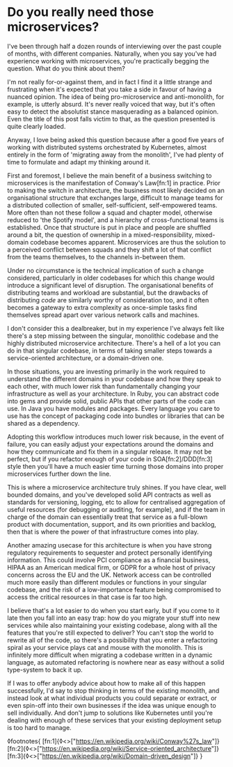 * Do you really need those microservices?

:PROPERTIES:
:CREATED: [2020-07-21]
:PUBLISHED: t
:CATEGORY: programming
:END:

I've been through half a dozen rounds of interviewing over the past couple of months, with different companies. Naturally, when you say you've had experience working with microservices, you're practically begging the question. What do you think about them?

I'm not really for-or-against them, and in fact I find it a little strange and frustrating when it's expected that you take a side in favour of having a nuanced opinion. The idea of being pro-microservice and anti-monolith, for example, is utterly absurd. It's never really voiced that way, but it's often easy to detect the absolutist stance masquerading as a balanced opinion. Even the title of this post falls victim to that, as the question presented is quite clearly loaded.

Anyway, I love being asked this question because after a good five years of working with distributed systems orchestrated by Kubernetes, almost entirely in the form of 'migrating away from the monolith', I've had plenty of time to formulate and adapt my thinking around it.

First and foremost, I believe the main benefit of a business switching to microservices is the manifestation of Conway's Law[fn:1] in practice. Prior to making the switch in architecture, the business most likely decided on an organisational structure that exchanges large, difficult to manage teams for a distributed collection of smaller, self-sufficient, self-empowered teams. More often than not these follow a squad and chapter model, otherwise reduced to 'the Spotify model', and a hierarchy of cross-functional teams is established. Once that structure is put in place and people are shuffled around a bit, the question of ownership in a mixed-responsibility, mixed-domain codebase becomes apparent. Microservices are thus the solution to a perceived conflict between squads and they shift a lot of that conflict from the teams themselves, to the channels in-between them.

Under no circumstance is the technical implication of such a change considered, particularly in older codebases for which this change would introduce a significant level of disruption. The organisational benefits of distributing teams and workload are substantial, but the drawbacks of distributing /code/ are similarly worthy of consideration too, and it often becomes a gateway to extra complexity as once-simple tasks find themselves spread apart over various network calls and machines.

I don't consider this a dealbreaker, but in my experience I've always felt like there's a step missing between the singular, monolithic codebase and the highly distributed microservice architecture. There's a hell of a lot you can do in that singular codebase, in terms of taking smaller steps towards a service-oriented architecture, or a domain-driven one. 

In those situations, you are investing primarily in the work required to understand the different domains in your codebase and how they speak to each other, with much lower risk than fundamentally changing your infrastructure as well as your architecture. In Ruby, you can abstract code into gems and provide solid, public APIs that other parts of the code can use. In Java you have modules and packages. Every language you care to use has the concept of packaging code into bundles or libraries that can be shared as a dependency.

Adopting this workflow introduces much lower risk because, in the event of failure, you can easily adjust your expectations around the domains and how they communicate and fix them in a singular release. It may not be perfect, but if you refactor enough of your code in SOA[fn:2]/DDD[fn:3] style then you'll have a much easier time turning those domains into proper microservices further down the line.

This is where a microservice architecture truly shines. If you have clear, well bounded domains, and you've developed solid API contracts as well as standards for versioning, logging, etc to allow for centralised aggregation of useful resources (for debugging or auditing, for example), and if the team in charge of the domain can essentially treat that service as a full-blown product with documentation, support, and its own priorities and backlog, then that is where the power of that infrastructure comes into play.

Another amazing usecase for this architecture is when you have strong regulatory requirements to sequester and protect personally identifying information. This could involve PCI compliance as a financial business, HIPAA as an American medical firm, or GDPR for a whole host of privacy concerns across the EU and the UK. Network access can be controlled much more easily than different modules or functions in your singular codebase, and the risk of a low-importance feature being compromised to access the critical resources in that case is far too high.

I believe that's a lot easier to do when you start early, but if you come to it late then you fall into an easy trap: how do you migrate your stuff into new services while also maintaining your existing codebase, along with all the features that you're still expected to deliver? You can't stop the world to rewrite all of the code, so there's a possibility that you enter a refactoring spiral as your service plays cat and mouse with the monolith. This is infinitely more difficult when migrating a codebase written in a dynamic language, as automated refactoring is nowhere near as easy without a solid type-system to back it up.

If I was to offer anybody advice about how to make all of this happen successfully, I'd say to stop thinking in terms of the existing monolith, and instead look at what individual products you could separate or extract, or even spin-off into their own businesses if the idea was unique enough to sell individually. And don't jump to solutions like Kubernetes until you're dealing with enough of these services that your existing deployment setup is too hard to manage.

◊footnotes{
  [fn:1]{◊<>["https://en.wikipedia.org/wiki/Conway%27s_law"]}
  [fn:2]{◊<>["https://en.wikipedia.org/wiki/Service-oriented_architecture"]}
  [fn:3]{◊<>["https://en.wikipedia.org/wiki/Domain-driven_design"]}
}